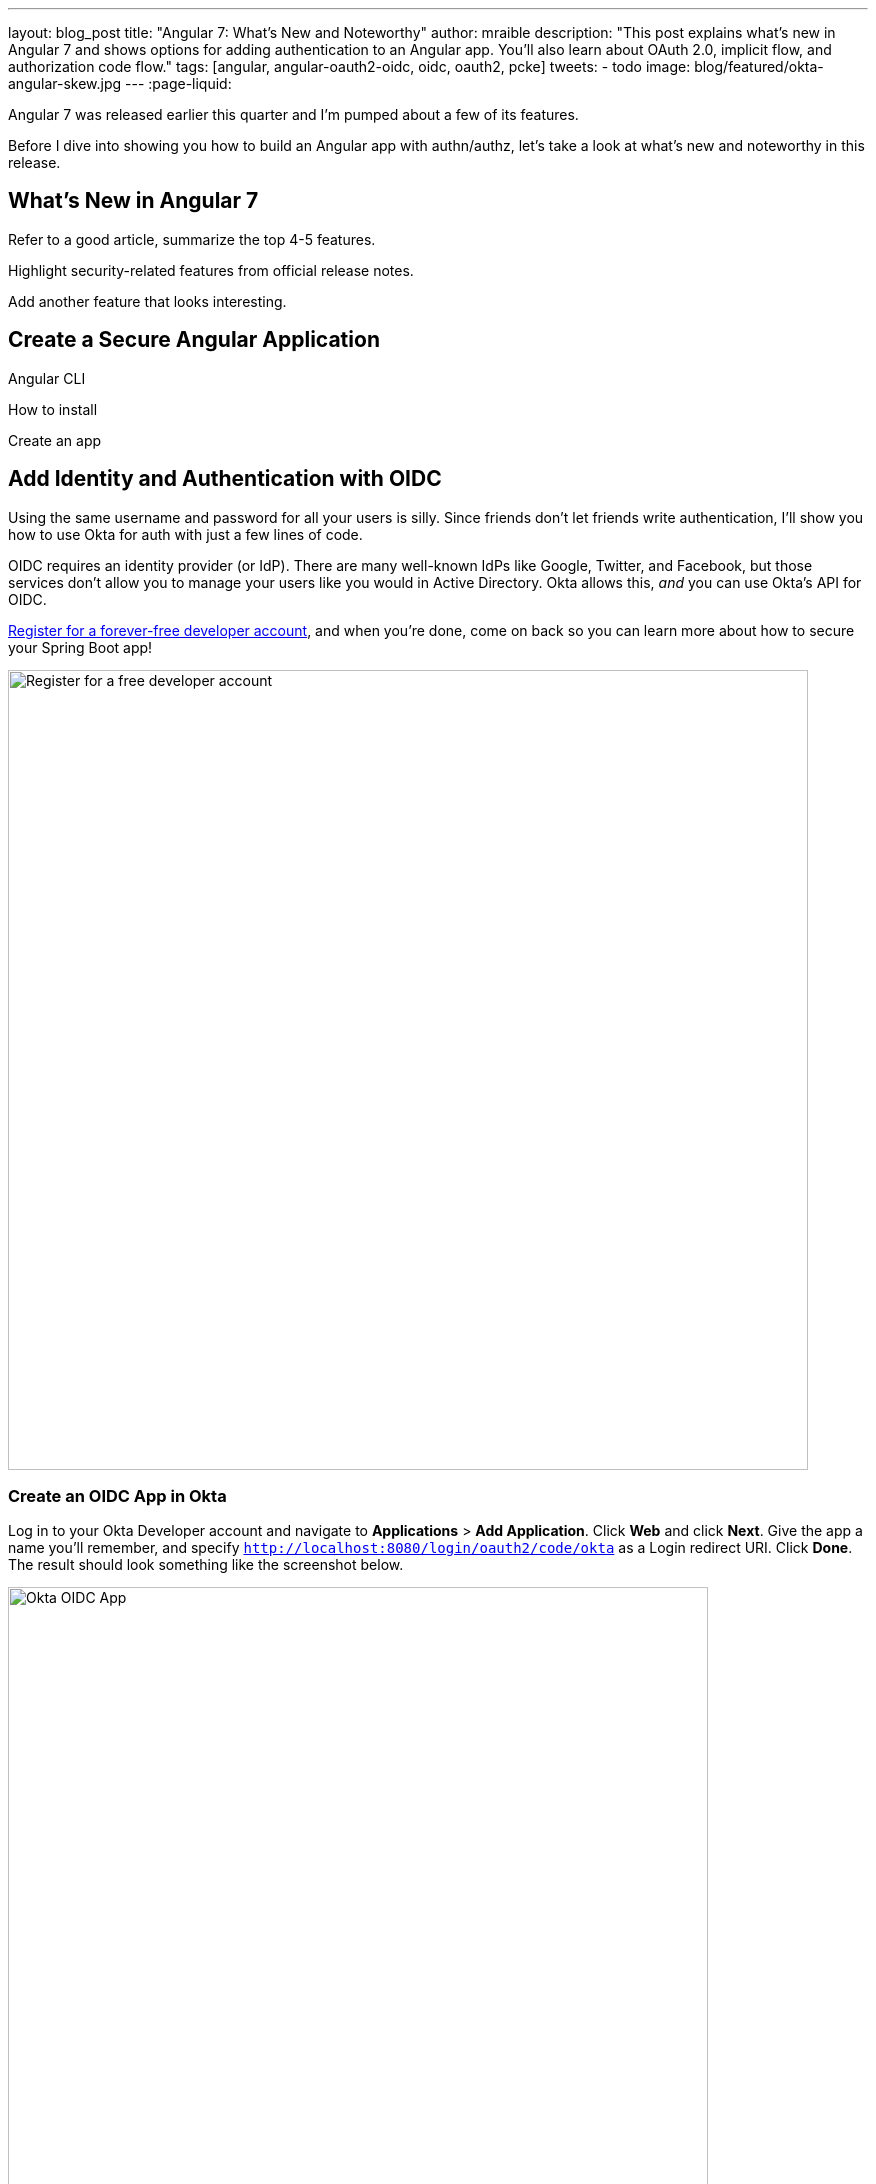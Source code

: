 ---
layout: blog_post
title: "Angular 7: What's New and Noteworthy"
author: mraible
description: "This post explains what's new in Angular 7 and shows options for adding authentication to an Angular app. You'll also learn about OAuth 2.0, implicit flow, and authorization code flow."
tags: [angular, angular-oauth2-oidc, oidc, oauth2, pcke]
tweets:
- todo
image: blog/featured/okta-angular-skew.jpg
---
:page-liquid:

Angular 7 was released earlier this quarter and I'm pumped about a few of its features.

[optimize for keywords]

Before I dive into showing you how to build an Angular app with authn/authz, let's take a look at what's new and noteworthy in this release.

== What's New in Angular 7

Refer to a good article, summarize the top 4-5 features.

Highlight security-related features from official release notes.

Add another feature that looks interesting.

== Create a Secure Angular Application

Angular CLI

How to install

Create an app

== Add Identity and Authentication with OIDC

Using the same username and password for all your users is silly. Since friends don't let friends write authentication, I'll show you how to use Okta for auth with just a few lines of code.

OIDC requires an identity provider (or IdP). There are many well-known IdPs like Google, Twitter, and Facebook, but those services don't allow you to manage your users like you would in Active Directory. Okta allows this, _and_ you can use Okta's API for OIDC.

https://developer.okta.com/signup/[Register for a forever-free developer account], and when you're done, come on back so you can learn more about how to secure your Spring Boot app!

image::{% asset_path 'blog/spring-boot-2.1/okta-signup.png' %}[alt=Register for a free developer account,width=800,align=center]

=== Create an OIDC App in Okta

Log in to your Okta Developer account and navigate to **Applications** > **Add Application**. Click **Web** and click **Next**. Give the app a name you'll remember, and specify `http://localhost:8080/login/oauth2/code/okta` as a Login redirect URI. Click **Done**. The result should look something like the screenshot below.

image::{% asset_path 'blog/spring-boot-2.1/okta-oidc-app.png' %}[alt=Okta OIDC App,width=700,align=center]

Copy and paste the URI of your default authorization server, client ID, and the client secret into `application.yml` (you'll need to create this file).

=== Use Auth Code Flow

https://github.com/manfredsteyer/angular-oauth2-oidc/issues/19

According the new OAuth2 draft spec implicit flow MUST NOT be used any more for SPA
tools.ietf.org/html/draft-parecki-oauth-browser-based-apps-00#section-7.8
See also medium.com/@torsten_lodderstedt/why-you-should-stop-using-the-oauth-implicit-grant-2436ced1c926

https://www.npmjs.com/package/angular-oauth2-oidc-codeflow

https://github.com/manfredsteyer/angular-oauth2-oidc/issues/470

=== Use AppAuth-JS

=== Okta's Angular SDK and PKCE


== Limiting Access Based on Group


To use these annotations in your app, you'll need to add a "groups" claim to your ID token.  Log in to your Okta account, navigate to **API** > **Authorization Servers**, click the **Authorization Servers** tab and edit the default one. Click the **Claims** tab and **Add Claim**. Name it "groups", and include it in the ID Token. Set the value type to "Groups" and set the filter to be a Regex of `.*`.

Now you can create an Angular directive to show/hide information. Point to issue.

== Control Access to Routes with an AuthGuard

== Angular CLI Tutorial and Spring Boot

I updated a few of my favorite tutorials on this blog to use Spring Boot 2.1 recently.

* link:/blog/2018/08/22/basic-crud-angular-7-and-spring-boot-2[Build a Basic CRUD App with Angular 7.0 and Spring Boot 2.1]: uses implicit flow, Okta's Angular SDK, and a Spring Security resource server.
* link:/blog/2018/07/19/simple-crud-react-and-spring-boot[Use React and Spring Boot to Build a Simple CRUD App]: uses authorization code flow and packages everything in a single JAR.
* link:/blog/2018/09/25/spring-webflux-websockets-react[Full Stack Reactive with Spring WebFlux, WebSockets, and React]: uses implicit flow, along with Spring Security OIDC login and resource server.

I enjoyed writing the full stack reactive tutorial so much, I turned it into a screencast! _A keen eye will notice I'm using Java 11 **and** Node 11 in this video._ 😃

++++
<div style="text-align: center">
<iframe width="560" height="315" style="max-width: 100%" src="https://www.youtube.com/embed/HoDzatvGDlI" frameborder="0" allow="accelerometer; autoplay; encrypted-media; gyroscope; picture-in-picture" allowfullscreen></iframe>
</div>
++++

== JHipster and Angular 7

Earlier I mentioned https://www.jhipster.tech[JHipster]. The JHipster team is actively working on upgrading its baseline to Spring Boot 2.1. You can watch progress by following https://github.com/jhipster/generator-jhipster/issues/8683[issue #8683].

If you've never heard of JHipster before, you should download the https://www.infoq.com/minibooks/jhipster-mini-book-5[free JHipster Mini-Book] from InfoQ! It's a book I wrote to help you get started with hip technologies today: Angular, Bootstrap and Spring Boot. The 5.0 version was http://www.jhipster-book.com/#!/news/entry/jhipster-mini-book-v5-now-available[just released].

== Learn More About Angular and OAuth 2.0

If you enjoyed this post, follow us on social media { https://twitter.com/oktadev[Twitter], https://www.facebook.com/oktadevelopers[Facebook], https://www.linkedin.com/company/oktadev/[LinkedIn], https://www.youtube.com/channel/UC5AMiWqFVFxF1q9Ya1FuZ_Q[YouTube] } to know when we've posted ones like it.